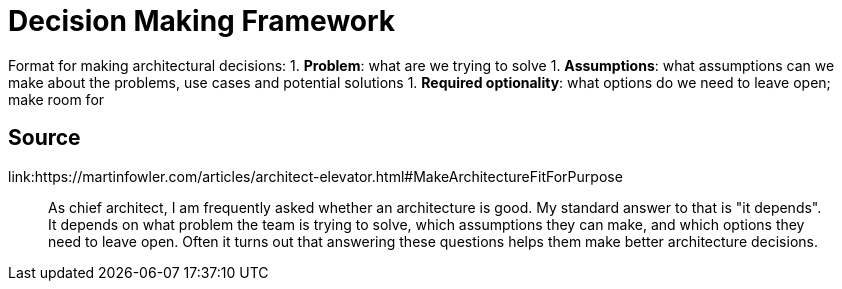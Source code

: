 = Decision Making Framework

Format for making architectural decisions:
1. **Problem**: what are we trying to solve
1. **Assumptions**: what assumptions can we make about the problems, use cases and potential solutions
1. **Required optionality**: what options do we need to leave open; make room for

== Source

link:https://martinfowler.com/articles/architect-elevator.html#MakeArchitectureFitForPurpose

[quote]
As chief architect, I am frequently asked whether an architecture is good. 
My standard answer to that is "it depends". 
It depends on what problem the team is trying to solve, which assumptions they can make, and which options they need to leave open. 
Often it turns out that answering these questions helps them make better architecture decisions.
